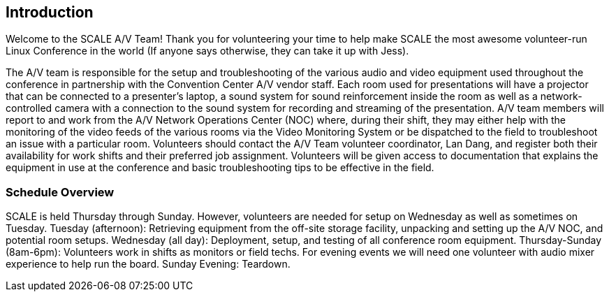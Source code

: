 == Introduction ==

Welcome to the SCALE A/V Team! Thank you for volunteering your time to help make
SCALE the most awesome volunteer-run Linux Conference in the world (If anyone
says otherwise, they can take it up with Jess).

The A/V team is responsible for the setup and troubleshooting of the various
audio and video equipment used throughout the conference in partnership with the
Convention Center A/V vendor staff. Each room used for presentations will have a
projector that can be connected to a presenter’s laptop, a sound system for
sound reinforcement inside the room as well as a network-controlled camera with
a connection to the sound system for recording and streaming of the
presentation. A/V team members will report to and work from the A/V Network
Operations Center (NOC) where, during their shift, they may either help with the
monitoring of the video feeds of the various rooms via the Video Monitoring
System or be dispatched to the field to troubleshoot an issue with a particular
room. Volunteers should contact the A/V Team volunteer coordinator, Lan Dang,
and register both their availability for work shifts and their preferred job
assignment. Volunteers will be given access to documentation that explains the
equipment in use at the conference and basic troubleshooting tips to be
effective in the field.

=== Schedule Overview ===

SCALE is held Thursday through Sunday. However, volunteers are
needed for setup on Wednesday as well as sometimes on Tuesday.
Tuesday (afternoon): Retrieving equipment from the off-site storage facility,
unpacking and setting up the A/V NOC, and potential room setups.
Wednesday (all day): Deployment, setup, and testing of all conference room
equipment.
Thursday-Sunday (8am-6pm): Volunteers work in shifts as monitors or field techs.
For evening events we will need one volunteer with audio mixer experience to
help run the board.
Sunday Evening: Teardown.
